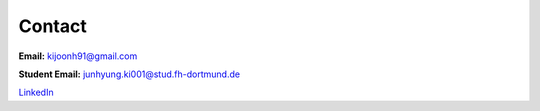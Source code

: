 Contact
=======

**Email:** kijoonh91@gmail.com

**Student Email:** junhyung.ki001@stud.fh-dortmund.de

`LinkedIn <https://www.linkedin.com/in/junhyung-ki-1a7886131/>`_
